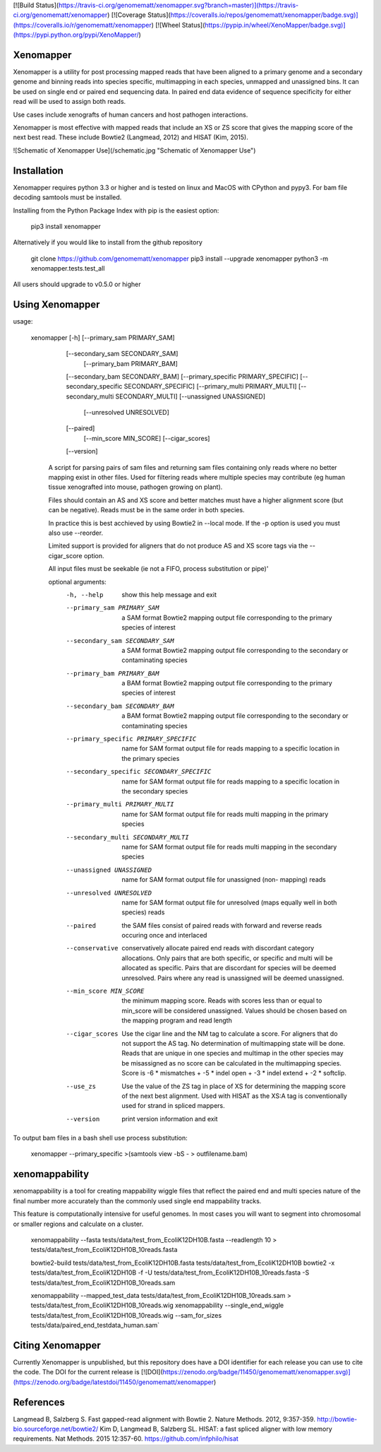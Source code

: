 [![Build Status](https://travis-ci.org/genomematt/xenomapper.svg?branch=master)](https://travis-ci.org/genomematt/xenomapper)
[![Coverage Status](https://coveralls.io/repos/genomematt/xenomapper/badge.svg)](https://coveralls.io/r/genomematt/xenomapper)
[![Wheel Status](https://pypip.in/wheel/XenoMapper/badge.svg)](https://pypi.python.org/pypi/XenoMapper/)

Xenomapper
==========

Xenomapper is a utility for post processing mapped reads that have been aligned to a primary genome and a secondary genome and binning reads into species specific, multimapping in each species, unmapped and unassigned bins.  It can be used on single end or paired end sequencing data.  In paired end data evidence of sequence specificity for either read will be used to assign both reads.

Use cases include xenografts of human cancers and host pathogen interactions.

Xenomapper is most effective with mapped reads that include an XS or ZS score that gives the mapping score of the next best read.  These include Bowtie2 (Langmead, 2012) and HISAT (Kim, 2015). 

![Schematic of Xenomapper Use](/schematic.jpg "Schematic of Xenomapper Use")

Installation
============
Xenomapper requires python 3.3 or higher and is tested on linux and MacOS with CPython and pypy3.  For bam file decoding samtools must be installed.

Installing from the Python Package Index with pip is the easiest option:

    pip3 install xenomapper

Alternatively if you would like to install from the github repository

    git clone https://github.com/genomematt/xenomapper
    pip3 install --upgrade xenomapper
    python3 -m xenomapper.tests.test_all

All users should upgrade to v0.5.0 or higher

Using Xenomapper
================

usage:

    xenomapper [-h]   [--primary_sam PRIMARY_SAM]
                      [--secondary_sam SECONDARY_SAM]
					  [--primary_bam PRIMARY_BAM]
                      [--secondary_bam SECONDARY_BAM]
                      [--primary_specific PRIMARY_SPECIFIC]
                      [--secondary_specific SECONDARY_SPECIFIC]
                      [--primary_multi PRIMARY_MULTI]
                      [--secondary_multi SECONDARY_MULTI]
                      [--unassigned UNASSIGNED]
					  [--unresolved UNRESOLVED]
                      [--paired]
					  [--min_score MIN_SCORE]
					  [--cigar_scores]
                      [--version]

	A script for parsing pairs of sam files and returning sam files
	containing only reads where no better mapping exist in other files.
	Used for filtering reads where multiple species may contribute 
	(eg human tissue xenografted into mouse, pathogen growing on plant).

	Files should contain an AS and XS score and better matches must have
	a higher alignment score (but can be negative).
	Reads must be in the same order in both species.

	In practice this is best acchieved by using Bowtie2 in --local mode.
	If the -p option is used you must also use --reorder.

	Limited support is provided for aligners that do not produce AS and XS
	score tags via the --cigar_score option.

	All input files must be seekable
	(ie not a FIFO, process substitution or pipe)'

	optional arguments:
	  -h, --help            show this help message and exit
	  --primary_sam PRIMARY_SAM
	                        a SAM format Bowtie2 mapping output file corresponding
	                        to the primary species of interest
	  --secondary_sam SECONDARY_SAM
	                        a SAM format Bowtie2 mapping output file corresponding
	                        to the secondary or contaminating species
	  --primary_bam PRIMARY_BAM
	                        a BAM format Bowtie2 mapping output file corresponding
	                        to the primary species of interest
	  --secondary_bam SECONDARY_BAM
	                        a BAM format Bowtie2 mapping output file corresponding
	                        to the secondary or contaminating species
	  --primary_specific PRIMARY_SPECIFIC
	                        name for SAM format output file for reads mapping to a
	                        specific location in the primary species
	  --secondary_specific SECONDARY_SPECIFIC
	                        name for SAM format output file for reads mapping to a
	                        specific location in the secondary species
	  --primary_multi PRIMARY_MULTI
	                        name for SAM format output file for reads multi
	                        mapping in the primary species
	  --secondary_multi SECONDARY_MULTI
	                        name for SAM format output file for reads multi
	                        mapping in the secondary species
	  --unassigned UNASSIGNED
	                        name for SAM format output file for unassigned (non-
	                        mapping) reads
	  --unresolved UNRESOLVED
	                        name for SAM format output file for unresolved (maps
	                        equally well in both species) reads
	  --paired              the SAM files consist of paired reads with forward and
	                        reverse reads occuring once and interlaced
	  --conservative        conservatively allocate paired end reads with
	                        discordant category allocations. Only pairs that are
	                        both specific, or specific and multi will be allocated
	                        as specific. Pairs that are discordant for species
	                        will be deemed unresolved. Pairs where any read is
	                        unassigned will be deemed unassigned.
	  --min_score MIN_SCORE
							the minimum mapping score.  Reads with scores less than
							or equal to min_score will be considered unassigned.
							Values should be chosen based on the mapping program 
							and read length
	  --cigar_scores        Use the cigar line and the NM tag to calculate a
	                        score. For aligners that do not support the AS tag. No
	                        determination of multimapping state will be done.
	                        Reads that are unique in one species and multimap in
	                        the other species may be misassigned as no score can
	                        be calculated in the multimapping species. Score is -6
	                        * mismatches + -5 * indel open + -3 * indel extend +
	                        -2 * softclip.
	  --use_zs              Use the value of the ZS tag in place of XS for
	                        determining the mapping score of the next best
	                        alignment. Used with HISAT as the XS:A tag is
	                        conventionally used for strand in spliced mappers.
	  --version             print version information and exit


To output bam files in a bash shell use process substitution:


    xenomapper --primary_specific >(samtools view -bS - > outfilename.bam)


xenomappability
===============
xenomappability is a tool for creating mappability wiggle files that reflect the paired end and multi species nature of the final number more accurately than the commonly used single end mappability tracks.

This feature is computationally intensive for useful genomes.  In most cases you will want to segment into chromosomal or smaller regions and calculate on a cluster.


    xenomappability --fasta tests/data/test_from_EcoliK12DH10B.fasta --readlength 10 > tests/data/test_from_EcoliK12DH10B_10reads.fasta

    bowtie2-build tests/data/test_from_EcoliK12DH10B.fasta tests/data/test_from_EcoliK12DH10B
    bowtie2 -x tests/data/test_from_EcoliK12DH10B -f -U tests/data/test_from_EcoliK12DH10B_10reads.fasta -S tests/data/test_from_EcoliK12DH10B_10reads.sam

    xenomappability --mapped_test_data tests/data/test_from_EcoliK12DH10B_10reads.sam > tests/data/test_from_EcoliK12DH10B_10reads.wig
    xenomappability --single_end_wiggle tests/data/test_from_EcoliK12DH10B_10reads.wig --sam_for_sizes tests/data/paired_end_testdata_human.sam`

Citing Xenomapper
=================
Currently Xenomapper is unpublished, but this repository does have a DOI identifier for each release you can use to cite the code.  The DOI for the current release is [![DOI](https://zenodo.org/badge/11450/genomematt/xenomapper.svg)](https://zenodo.org/badge/latestdoi/11450/genomematt/xenomapper)

References
=================
Langmead B, Salzberg S. Fast gapped-read alignment with Bowtie 2. Nature Methods. 2012, 9:357-359. http://bowtie-bio.sourceforge.net/bowtie2/
Kim D, Langmead B, Salzberg SL. HISAT: a fast spliced aligner with low memory requirements. Nat Methods. 2015 12:357-60. https://github.com/infphilo/hisat



